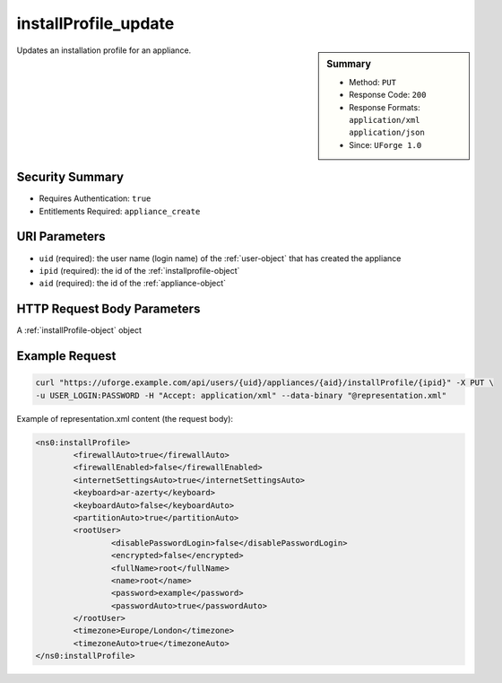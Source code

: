 .. Copyright 2016 FUJITSU LIMITED

.. _installProfile-update:

installProfile_update
---------------------

.. function:: PUT /users/{uid}/appliances/{aid}/installProfile/{ipid}

.. sidebar:: Summary

	* Method: ``PUT``
	* Response Code: ``200``
	* Response Formats: ``application/xml`` ``application/json``
	* Since: ``UForge 1.0``

Updates an installation profile for an appliance.

Security Summary
~~~~~~~~~~~~~~~~

* Requires Authentication: ``true``
* Entitlements Required: ``appliance_create``

URI Parameters
~~~~~~~~~~~~~~

* ``uid`` (required): the user name (login name) of the :ref:`user-object` that has created the appliance
* ``ipid`` (required): the id of the :ref:`installprofile-object`
* ``aid`` (required): the id of the :ref:`appliance-object`

HTTP Request Body Parameters
~~~~~~~~~~~~~~~~~~~~~~~~~~~~

A :ref:`installProfile-object` object

Example Request
~~~~~~~~~~~~~~~

.. code-block:: bash

	curl "https://uforge.example.com/api/users/{uid}/appliances/{aid}/installProfile/{ipid}" -X PUT \
	-u USER_LOGIN:PASSWORD -H "Accept: application/xml" --data-binary "@representation.xml"

Example of representation.xml content (the request body):

.. code-block:: xml

	<ns0:installProfile>
		<firewallAuto>true</firewallAuto>
		<firewallEnabled>false</firewallEnabled>
		<internetSettingsAuto>true</internetSettingsAuto>
		<keyboard>ar-azerty</keyboard>
		<keyboardAuto>false</keyboardAuto>
		<partitionAuto>true</partitionAuto>
		<rootUser>
			<disablePasswordLogin>false</disablePasswordLogin>
			<encrypted>false</encrypted>
			<fullName>root</fullName>
			<name>root</name>
			<password>example</password>
			<passwordAuto>true</passwordAuto>
		</rootUser>
		<timezone>Europe/London</timezone>
		<timezoneAuto>true</timezoneAuto>
	</ns0:installProfile>


.. seealso::

	 * :ref:`appliance-object`
	 * :ref:`installprofile-object`
	 * :ref:`osgroup-object`
	 * :ref:`osuser-object`
	 * :ref:`installProfile-get`
	 * :ref:`applianceinstallusersandgroups-api-resources`
	 * :ref:`appliancepartitiontabledisk-api-resources`
